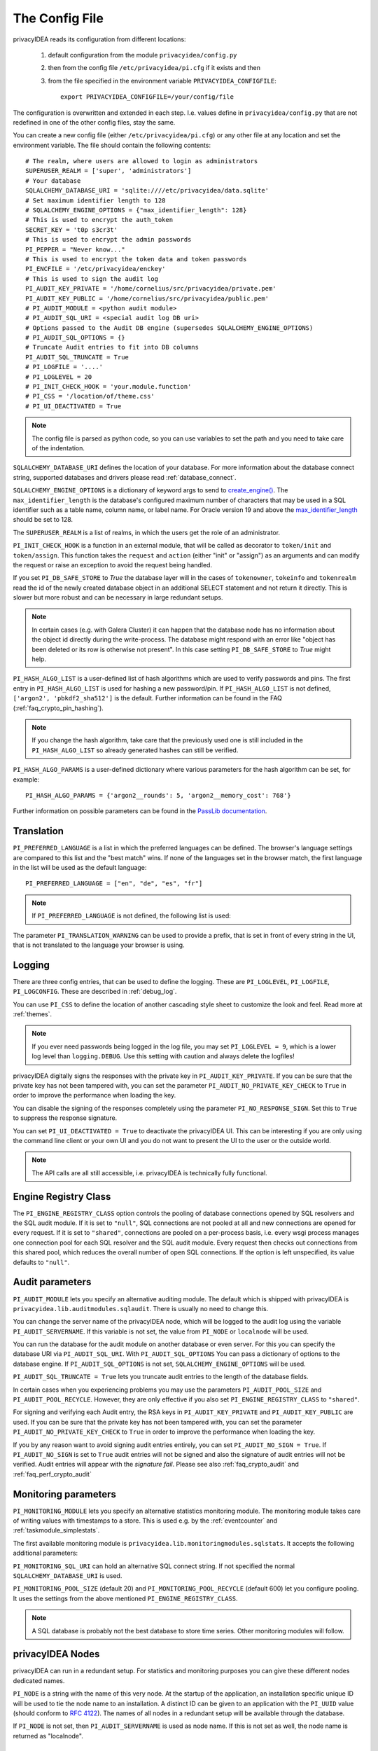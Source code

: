 .. _cfgfile:

The Config File
===============

.. index:: config file, external hook, hook, debug, loglevel

privacyIDEA reads its configuration from different locations:

   1. default configuration from the module ``privacyidea/config.py``
   2. then from the config file ``/etc/privacyidea/pi.cfg`` if it exists and then
   3. from the file specified in the environment variable ``PRIVACYIDEA_CONFIGFILE``::

         export PRIVACYIDEA_CONFIGFILE=/your/config/file

The configuration is overwritten and extended in each step. I.e. values define
in ``privacyidea/config.py``
that are not redefined in one of the other config files, stay the same.

You can create a new config file (either ``/etc/privacyidea/pi.cfg``) or any other
file at any location and set the environment variable.
The file should contain the following contents::

   # The realm, where users are allowed to login as administrators
   SUPERUSER_REALM = ['super', 'administrators']
   # Your database
   SQLALCHEMY_DATABASE_URI = 'sqlite:////etc/privacyidea/data.sqlite'
   # Set maximum identifier length to 128
   # SQLALCHEMY_ENGINE_OPTIONS = {"max_identifier_length": 128}
   # This is used to encrypt the auth_token
   SECRET_KEY = 't0p s3cr3t'
   # This is used to encrypt the admin passwords
   PI_PEPPER = "Never know..."
   # This is used to encrypt the token data and token passwords
   PI_ENCFILE = '/etc/privacyidea/enckey'
   # This is used to sign the audit log
   PI_AUDIT_KEY_PRIVATE = '/home/cornelius/src/privacyidea/private.pem'
   PI_AUDIT_KEY_PUBLIC = '/home/cornelius/src/privacyidea/public.pem'
   # PI_AUDIT_MODULE = <python audit module>
   # PI_AUDIT_SQL_URI = <special audit log DB uri>
   # Options passed to the Audit DB engine (supersedes SQLALCHEMY_ENGINE_OPTIONS)
   # PI_AUDIT_SQL_OPTIONS = {}
   # Truncate Audit entries to fit into DB columns
   PI_AUDIT_SQL_TRUNCATE = True
   # PI_LOGFILE = '....'
   # PI_LOGLEVEL = 20
   # PI_INIT_CHECK_HOOK = 'your.module.function'
   # PI_CSS = '/location/of/theme.css'
   # PI_UI_DEACTIVATED = True

.. note:: The config file is parsed as python code, so you can use variables to
   set the path and you need to take care of the indentation.

``SQLALCHEMY_DATABASE_URI`` defines the location of your database.
For more information about the database connect string, supported databases and
drivers please read :ref:`database_connect`.

``SQLALCHEMY_ENGINE_OPTIONS`` is a dictionary of keyword args to send
to `create_engine() <https://docs.sqlalchemy.org/en/14/core/engines.html#sqlalchemy
.create_engine>`_. The ``max_identifier_length`` is the database's
configured maximum number of characters that may be used in a SQL identifier
such as a table name, column name, or label name. For Oracle version 19 and above
the `max_identifier_length <https://docs.sqlalchemy.org/en/14/core/engines
.html#sqlalchemy.create_engine.params.max_identifier_length>`_ should be set to 128.

The ``SUPERUSER_REALM`` is a list of realms, in which the users get the role
of an administrator.

``PI_INIT_CHECK_HOOK`` is a function in an external module, that will be
called as decorator to ``token/init`` and ``token/assign``. This function
takes the ``request`` and ``action`` (either "init" or "assign") as an
arguments and can modify the request or raise an exception to avoid the
request being handled.

If you set ``PI_DB_SAFE_STORE`` to *True* the database layer will in the cases
of ``tokenowner``, ``tokeinfo`` and ``tokenrealm`` read the id of the newly created
database object in an additional SELECT statement and not return it directly. This is
slower but more robust and can be necessary in large redundant setups.

.. Note:: In certain cases (e.g. with Galera Cluster) it can happen that the database
   node has no information about the object id directly during the write-process.
   The database might respond with an error like "object has been deleted or its
   row is otherwise not present". In this case setting ``PI_DB_SAFE_STORE``  to *True*
   might help.

``PI_HASH_ALGO_LIST`` is a user-defined list of hash algorithms which are used
to verify passwords and pins. The first entry in ``PI_HASH_ALGO_LIST`` is used
for hashing a new password/pin.
If ``PI_HASH_ALGO_LIST`` is not defined, ``['argon2', 'pbkdf2_sha512']`` is the default.
Further information can be found in the FAQ (:ref:`faq_crypto_pin_hashing`).

.. note:: If you change the hash algorithm, take care that the previously used one is still
   included in the ``PI_HASH_ALGO_LIST`` so already generated hashes can still be verified.


``PI_HASH_ALGO_PARAMS`` is a user-defined dictionary where various parameters for the hash algorithm
can be set, for example::

   PI_HASH_ALGO_PARAMS = {'argon2__rounds': 5, 'argon2__memory_cost': 768'}

Further information on possible parameters can be found in the
`PassLib documentation <https://passlib.readthedocs.io/en/stable/lib/passlib.hash.html>`_.

Translation
-----------

``PI_PREFERRED_LANGUAGE`` is a list in which the preferred languages can be defined.
The browser's language settings are compared to this list and the "best match" wins.
If none of the languages set in the browser match, the first language in the list
will be used as the default language::

    PI_PREFERRED_LANGUAGE = ["en", "de", "es", "fr"]

.. note:: If ``PI_PREFERRED_LANGUAGE`` is not defined, the following list is used:

   .. autodata:: privacyidea.webui.login.DEFAULT_LANGUAGE_LIST

The parameter ``PI_TRANSLATION_WARNING`` can be used to provide a prefix, that is
set in front of every string in the UI, that is not translated to the language your browser
is using.

Logging
-------

There are three config entries, that can be used to define the logging. These
are ``PI_LOGLEVEL``, ``PI_LOGFILE``, ``PI_LOGCONFIG``. These are described in
:ref:`debug_log`.

You can use ``PI_CSS`` to define the location of another cascading style
sheet to customize the look and feel. Read more at :ref:`themes`.

.. note:: If you ever need passwords being logged in the log file, you may
   set ``PI_LOGLEVEL = 9``, which is a lower log level than ``logging.DEBUG``.
   Use this setting with caution and always delete the logfiles!

privacyIDEA digitally signs the responses with the private key in
``PI_AUDIT_KEY_PRIVATE``. If you can be sure that the private key has
not been tampered with, you can set the parameter ``PI_AUDIT_NO_PRIVATE_KEY_CHECK``
to ``True`` in order to improve the performance when loading the key.

You can disable the signing of the responses completely using the parameter
``PI_NO_RESPONSE_SIGN``. Set this to ``True`` to suppress the response signature.

You can set ``PI_UI_DEACTIVATED = True`` to deactivate the privacyIDEA UI.
This can be interesting if you are only using the command line client or your
own UI and you do not want to present the UI to the user or the outside world.

.. note:: The API calls are all still accessible, i.e. privacyIDEA is
   technically fully functional.

.. _engine-registry:

Engine Registry Class
---------------------

The ``PI_ENGINE_REGISTRY_CLASS`` option controls the pooling of database connections
opened by SQL resolvers and the SQL audit module. If it is set to ``"null"``,
SQL connections are not pooled at all and new connections are opened for every request.
If it is set to ``"shared"``, connections are pooled on a per-process basis, i.e.
every wsgi process manages one connection pool for each SQL resolver and the SQL audit module.
Every request then checks out connections from this shared pool, which reduces
the overall number of open SQL connections. If the option is left unspecified,
its value defaults to ``"null"``.

.. _audit_parameters:

Audit parameters
----------------

``PI_AUDIT_MODULE`` lets you specify an alternative auditing module. The
default which is shipped with privacyIDEA is
``privacyidea.lib.auditmodules.sqlaudit``. There is usually no need to change this.

You can change the server name of the privacyIDEA node, which will be logged
to the audit log using the variable ``PI_AUDIT_SERVERNAME``. If this variable
is not set, the value from ``PI_NODE`` or ``localnode`` will be used.

You can run the database for the audit module on another database or even
server. For this you can specify the database URI via ``PI_AUDIT_SQL_URI``.
With ``PI_AUDIT_SQL_OPTIONS`` You can pass a dictionary of options to the
database engine. If ``PI_AUDIT_SQL_OPTIONS`` is not set,
``SQLALCHEMY_ENGINE_OPTIONS`` will be used.

``PI_AUDIT_SQL_TRUNCATE = True`` lets you truncate audit entries to the length
of the database fields.

In certain cases when you experiencing problems you may use the parameters
``PI_AUDIT_POOL_SIZE`` and ``PI_AUDIT_POOL_RECYCLE``. However, they are only
effective if you also set ``PI_ENGINE_REGISTRY_CLASS`` to ``"shared"``.

For signing and verifying each Audit entry, the RSA keys in ``PI_AUDIT_KEY_PRIVATE``
and ``PI_AUDIT_KEY_PUBLIC`` are used. If you can be sure that the private key has
not been tampered with, you can set the parameter ``PI_AUDIT_NO_PRIVATE_KEY_CHECK``
to ``True`` in order to improve the performance when loading the key.

If you by any reason want to avoid signing audit entries entirely, you can
set ``PI_AUDIT_NO_SIGN = True``. If ``PI_AUDIT_NO_SIGN`` is set to ``True``
audit entries will not be signed and also the signature of audit entries will not be
verified. Audit entries will appear with the *signature* *fail*.
Please see also :ref:`faq_crypto_audit` and :ref:`faq_perf_crypto_audit`

.. _monitoring_modules:

Monitoring parameters
---------------------

``PI_MONITORING_MODULE`` lets you specify an alternative statistics monitoring module.
The monitoring module takes care of writing values with timestamps to a store.
This is used e.g. by the :ref:`eventcounter` and :ref:`taskmodule_simplestats`.

The first available monitoring module is ``privacyidea.lib.monitoringmodules.sqlstats``.
It accepts the following additional parameters:

``PI_MONITORING_SQL_URI`` can hold an alternative SQL connect string. If not specified the
normal ``SQLALCHEMY_DATABASE_URI`` is used.

``PI_MONITORING_POOL_SIZE`` (default 20) and ``PI_MONITORING_POOL_RECYCLE`` (default 600) let
you configure pooling. It uses the settings from the above mentioned
``PI_ENGINE_REGISTRY_CLASS``.

.. note:: A SQL database is probably not the best database to store time series.
   Other monitoring modules will follow.


privacyIDEA Nodes
-----------------

privacyIDEA can run in a redundant setup. For statistics and monitoring purposes you
can give these different nodes dedicated names.

``PI_NODE`` is a string with the name of this very node. At the startup of
the application, an installation specific unique ID will be used to tie the
node name to an installation. A distinct ID can be given to an application with
the ``PI_UUID`` value (should conform to
`RFC 4122 <https://datatracker.ietf.org/doc/html/rfc4122.html>`_).
The names of all nodes in a redundant setup will be available through the database.

If ``PI_NODE`` is not set, then ``PI_AUDIT_SERVERNAME`` is used as node name.
If this is not set as well, the node name is returned as "localnode".

.. _trusted_jwt:

Trusted JWTs
-------------

Other applications can use the API without the need
to call the ``/auth`` endpoint. This can be achieved by
trusting private RSA keys to sign JWTs. You can define a list
of corresponding public keys that are trusted for certain
users and roles using the parameter ``PI_TRUSTED_JWT``::

   PI_TRUSTED_JWT = [{"public_key": "-----BEGIN PUBLIC KEY-----\nMIIBIjANBgkqhkiG9w0BAQEF...",
                      "algorithm": "RS256",
                      "role": "user",
                      "realm": "realm1",
                      "username": "userA",
                      "resolver": "resolverX"}]


This entry means, that the private key, that corresponds to the given
public key can sign a JWT, that can impersonate as the *userA* in resolver
*resolverX* in *realmA*.

.. note:: The ``username`` can be a regular expression like ".*".
   This way you could allow a private signing key to impersonate every
   user in a realm. (Starting with version 3.3)

A JWT can be created like this::

   auth_token = jwt.encode(payload={"role": "user",
                                    "username": "userA",
                                    "realm": "realm1",
                                    "resolver": "resolverX"},
                                    "key"=private_key,
                                    "algorithm"="RS256")

.. note:: The user and the realm do not necessarily need to exist in any
   resolver!
   But there probably must be certain policies defined for this user.
   If you are using an administrative user, the realm for this administrative
   must be defined in ``pi.cfg`` in the list ``SUPERUSER_REALM``.

.. _picfg_3rd_party_tokens:

3rd party token types
---------------------

You can add 3rd party token types to privacyIDEA. Read more about this
at :ref:`customize_3rd_party_tokens`.

To make the new token type available in privacyIDEA,
you need to specify a list of your 3rd party token class modules
in ``pi.cfg`` using the parameter ``PI_TOKEN_MODULES``::

    PI_TOKEN_MODULES = [ "myproject.cooltoken", "myproject.lametoken" ]

.. _custom_web_ui:

Custom Web UI
-------------

The Web UI is a single page application, that is initiated from the file
``static/templates/index.html``. This file pulls all CSS, the javascript framework
and all the javascript business logic.

You can configure privacyIDEA to use your own WebUI, which is completely different and stored at another location.

You can do this using the following config values::

    PI_INDEX_HTML = "myindex.html"
    PI_STATIC_FOLDER = "mystatic"
    PI_TEMPLATE_FOLDER = "mystatic/templates"

In this example the file ``mystatic/templates/myindex.html`` would be loaded
as the initial single page application.
